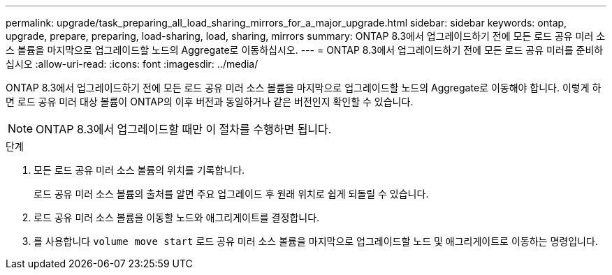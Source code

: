 ---
permalink: upgrade/task_preparing_all_load_sharing_mirrors_for_a_major_upgrade.html 
sidebar: sidebar 
keywords: ontap, upgrade, prepare, preparing, load-sharing, load, sharing, mirrors 
summary: ONTAP 8.3에서 업그레이드하기 전에 모든 로드 공유 미러 소스 볼륨을 마지막으로 업그레이드할 노드의 Aggregate로 이동하십시오. 
---
= ONTAP 8.3에서 업그레이드하기 전에 모든 로드 공유 미러를 준비하십시오
:allow-uri-read: 
:icons: font
:imagesdir: ../media/


[role="lead"]
ONTAP 8.3에서 업그레이드하기 전에 모든 로드 공유 미러 소스 볼륨을 마지막으로 업그레이드할 노드의 Aggregate로 이동해야 합니다. 이렇게 하면 로드 공유 미러 대상 볼륨이 ONTAP의 이후 버전과 동일하거나 같은 버전인지 확인할 수 있습니다.


NOTE: ONTAP 8.3에서 업그레이드할 때만 이 절차를 수행하면 됩니다.

.단계
. 모든 로드 공유 미러 소스 볼륨의 위치를 기록합니다.
+
로드 공유 미러 소스 볼륨의 출처를 알면 주요 업그레이드 후 원래 위치로 쉽게 되돌릴 수 있습니다.

. 로드 공유 미러 소스 볼륨을 이동할 노드와 애그리게이트를 결정합니다.
. 를 사용합니다 `volume move start` 로드 공유 미러 소스 볼륨을 마지막으로 업그레이드할 노드 및 애그리게이트로 이동하는 명령입니다.

